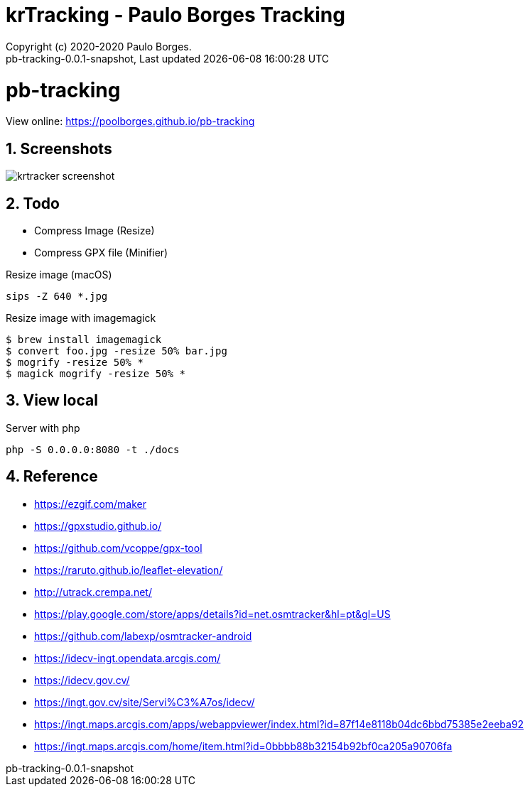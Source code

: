 // Global settings
:ascii-ids:
:encoding: UTF-8
:lang: pt_PT
:icons: font
:toc:
:toc-placement!:
:toclevels: 3
:numbered:
:stem:

ifdef::env-github[]
:imagesdir: https://raw.githubusercontent.com/poolborges/pb-tracking/master/docs/images/
:tip-caption: :bulb:
:note-caption: :information_source:
:important-caption: :heavy_exclamation_mark:
:caution-caption: :fire:
:warning-caption: :warning:
endif::[]

[[doc]]
= krTracking - Paulo Borges Tracking
:author: Copyright (c) 2020-2020 Paulo Borges.
:revnumber: pb-tracking-0.0.1-snapshot
:revdate: {last-update-label} {docdatetime}
:version-label!:

= pb-tracking

View online: https://poolborges.github.io/pb-tracking

== Screenshots 

image::krtracker-screenshot.gif[]

== Todo 

* Compress Image (Resize)
* Compress GPX file (Minifier)


.Resize image (macOS)
[source, bach]
----
sips -Z 640 *.jpg
----

.Resize image with imagemagick
[source, bach]
----
$ brew install imagemagick
$ convert foo.jpg -resize 50% bar.jpg
$ mogrify -resize 50% *
$ magick mogrify -resize 50% *
----


== View local 

.Server with php
----
php -S 0.0.0.0:8080 -t ./docs
----


== Reference

* https://ezgif.com/maker
* https://gpxstudio.github.io/
* https://github.com/vcoppe/gpx-tool
* https://raruto.github.io/leaflet-elevation/
* http://utrack.crempa.net/
* https://play.google.com/store/apps/details?id=net.osmtracker&hl=pt&gl=US
* https://github.com/labexp/osmtracker-android
* https://idecv-ingt.opendata.arcgis.com/
* https://idecv.gov.cv/
* https://ingt.gov.cv/site/Servi%C3%A7os/idecv/
* https://ingt.maps.arcgis.com/apps/webappviewer/index.html?id=87f14e8118b04dc6bbd75385e2eeba92
* https://ingt.maps.arcgis.com/home/item.html?id=0bbbb88b32154b92bf0ca205a90706fa 